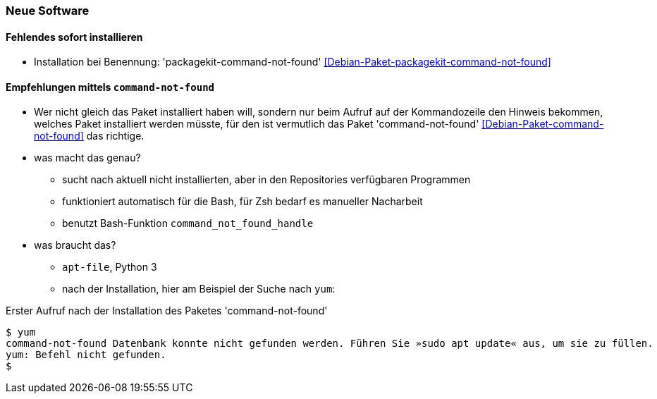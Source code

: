 // Datei: ./praxis/fehlende-pakete-bei-bedarf-hinzufuegen/neue-software.adoc

// Baustelle: Notizen

[[neue-software]]

=== Neue Software ===

==== Fehlendes sofort installieren ====

// Stichworte für den Index
(((Automatische Installation fehlender Software)))
(((Debianpaket, packagekit-command-not-found)))

* Installation bei Benennung: 'packagekit-command-not-found' <<Debian-Paket-packagekit-command-not-found>>

==== Empfehlungen mittels `command-not-found` ====

// Stichworte für den Index
(((Debianpaket, command-not-found)))
(((Hinweis zu fehlender Software)))

* Wer nicht gleich das Paket installiert haben will, sondern nur beim
  Aufruf auf der Kommandozeile den Hinweis bekommen, welches Paket
  installiert werden müsste, für den ist vermutlich das Paket
  'command-not-found' <<Debian-Paket-command-not-found>> das richtige.

* was macht das genau?
** sucht nach aktuell nicht installierten, aber in den Repositories verfügbaren Programmen
** funktioniert automatisch für die Bash, für Zsh bedarf es manueller Nacharbeit
** benutzt Bash-Funktion `command_not_found_handle`

* was braucht das?
** `apt-file`, Python 3
** nach der Installation, hier am Beispiel der Suche nach `yum`:

.Erster Aufruf nach der Installation des Paketes 'command-not-found'
----
$ yum
command-not-found Datenbank konnte nicht gefunden werden. Führen Sie »sudo apt update« aus, um sie zu füllen.
yum: Befehl nicht gefunden.
$
----

// Datei (Ende): ./praxis/fehlende-pakete-bei-bedarf-hinzufuegen/neue-software.adoc
